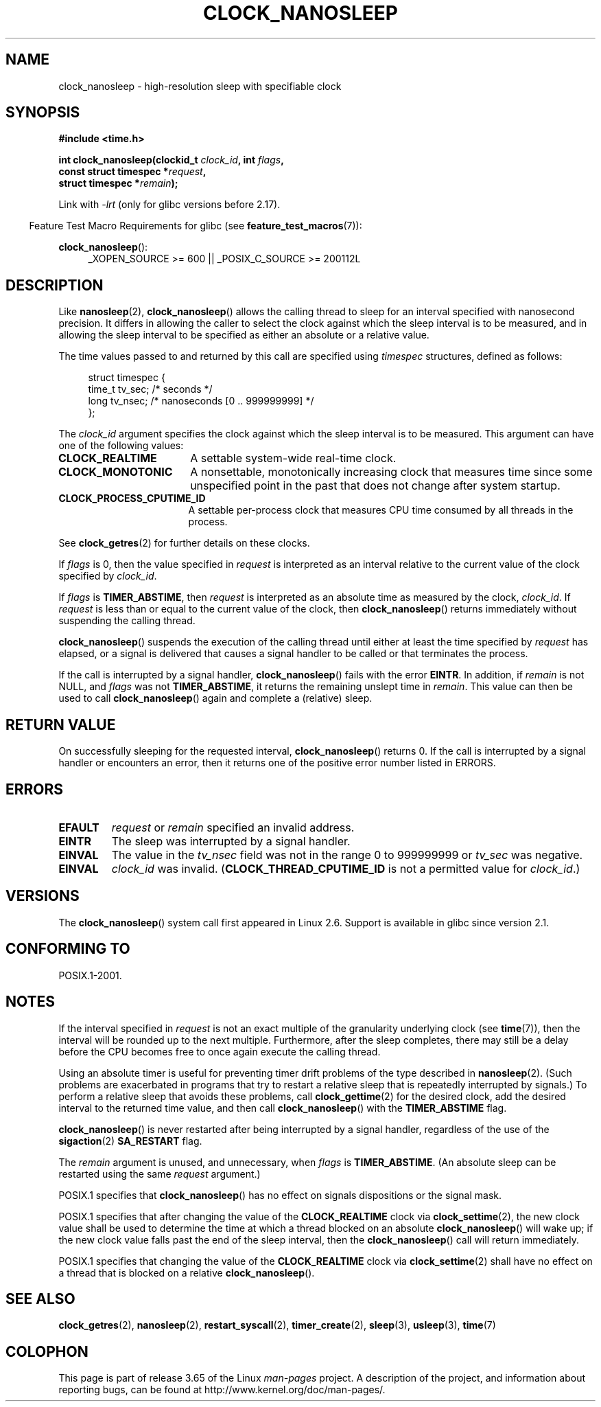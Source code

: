 .\" Copyright (c) 2008, Linux Foundation, written by Michael Kerrisk
.\" <mtk.manpages@gmail.com>
.\"
.\" %%%LICENSE_START(VERBATIM)
.\" Permission is granted to make and distribute verbatim copies of this
.\" manual provided the copyright notice and this permission notice are
.\" preserved on all copies.
.\"
.\" Permission is granted to copy and distribute modified versions of this
.\" manual under the conditions for verbatim copying, provided that the
.\" entire resulting derived work is distributed under the terms of a
.\" permission notice identical to this one.
.\"
.\" Since the Linux kernel and libraries are constantly changing, this
.\" manual page may be incorrect or out-of-date.  The author(s) assume no
.\" responsibility for errors or omissions, or for damages resulting from
.\" the use of the information contained herein.  The author(s) may not
.\" have taken the same level of care in the production of this manual,
.\" which is licensed free of charge, as they might when working
.\" professionally.
.\"
.\" Formatted or processed versions of this manual, if unaccompanied by
.\" the source, must acknowledge the copyright and authors of this work.
.\" %%%LICENSE_END
.\"
.TH CLOCK_NANOSLEEP 2 2013-07-30 "Linux" "Linux Programmer's Manual"
.SH NAME
clock_nanosleep \- high-resolution sleep with specifiable clock
.SH SYNOPSIS
.B #include <time.h>
.nf
.sp
.BI "int clock_nanosleep(clockid_t " clock_id ", int " flags ,
.BI "                    const struct timespec *" request ,
.BI "                    struct timespec *" remain );
.fi
.sp
Link with \fI\-lrt\fP (only for glibc versions before 2.17).
.sp
.ad l
.in -4n
Feature Test Macro Requirements for glibc (see
.BR feature_test_macros (7)):
.in
.sp
.BR clock_nanosleep ():
.RS 4
_XOPEN_SOURCE\ >=\ 600 || _POSIX_C_SOURCE\ >=\ 200112L
.RE
.ad
.SH DESCRIPTION
Like
.BR nanosleep (2),
.BR clock_nanosleep ()
allows the calling thread to sleep for an interval specified
with nanosecond precision.
It differs in allowing the caller to select the clock against
which the sleep interval is to be measured,
and in allowing the sleep interval to be specified as
either an absolute or a relative value.

The time values passed to and returned by this call are specified using
.I timespec
structures, defined as follows:
.sp
.in +4n
.nf
struct timespec {
    time_t tv_sec;        /* seconds */
    long   tv_nsec;       /* nanoseconds [0 .. 999999999] */
};
.fi
.in

The
.I clock_id
argument specifies the clock against which the sleep interval
is to be measured.
This argument can have one of the following values:
.TP 17
.BR CLOCK_REALTIME
A settable system-wide real-time clock.
.TP
.BR CLOCK_MONOTONIC
A nonsettable, monotonically increasing clock that measures time
since some unspecified point in the past that does not change after
system startup.
.\" On Linux this clock measures time since boot.
.TP
.BR CLOCK_PROCESS_CPUTIME_ID
A settable per-process clock that measures CPU time consumed
by all threads in the process.
.\" There is some trickery between glibc and the kernel
.\" to deal with the CLOCK_PROCESS_CPUTIME_ID case.
.PP
See
.BR clock_getres (2)
for further details on these clocks.

If
.I flags
is 0, then the value specified in
.I request
is interpreted as an interval relative to the current
value of the clock specified by
.IR clock_id .

If
.I flags
is
.BR TIMER_ABSTIME ,
then
.I request
is interpreted as an absolute time as measured by the clock,
.IR clock_id .
If
.I request
is less than or equal to the current value of the clock,
then
.BR clock_nanosleep ()
returns immediately without suspending the calling thread.

.BR clock_nanosleep ()
suspends the execution of the calling thread
until either at least the time specified by
.IR request
has elapsed,
or a signal is delivered that causes a signal handler to be called or
that terminates the process.

If the call is interrupted by a signal handler,
.BR clock_nanosleep ()
fails with the error
.BR EINTR .
In addition, if
.I remain
is not NULL, and
.I flags
was not
.BR TIMER_ABSTIME ,
it returns the remaining unslept time in
.IR remain .
This value can then be used to call
.BR clock_nanosleep ()
again and complete a (relative) sleep.
.SH RETURN VALUE
On successfully sleeping for the requested interval,
.BR clock_nanosleep ()
returns 0.
If the call is interrupted by a signal handler or encounters an error,
then it returns one of the positive error number listed in ERRORS.
.SH ERRORS
.TP
.B EFAULT
.I request
or
.I remain
specified an invalid address.
.TP
.B EINTR
The sleep was interrupted by a signal handler.
.TP
.B EINVAL
The value in the
.I tv_nsec
field was not in the range 0 to 999999999 or
.I tv_sec
was negative.
.TP
.B EINVAL
.I clock_id
was invalid.
.RB ( CLOCK_THREAD_CPUTIME_ID
is not a permitted value for
.IR clock_id .)
.SH VERSIONS
The
.BR clock_nanosleep ()
system call first appeared in Linux 2.6.
Support is available in glibc since version 2.1.
.SH CONFORMING TO
POSIX.1-2001.
.SH NOTES
If the interval specified in
.I request
is not an exact multiple of the granularity underlying clock (see
.BR time (7)),
then the interval will be rounded up to the next multiple.
Furthermore, after the sleep completes, there may still be a delay before
the CPU becomes free to once again execute the calling thread.

Using an absolute timer is useful for preventing
timer drift problems of the type described in
.BR nanosleep (2).
(Such problems are exacerbated in programs that try to restart
a relative sleep that is repeatedly interrupted by signals.)
To perform a relative sleep that avoids these problems, call
.BR clock_gettime (2)
for the desired clock,
add the desired interval to the returned time value,
and then call
.BR clock_nanosleep ()
with the
.B TIMER_ABSTIME
flag.

.BR clock_nanosleep ()
is never restarted after being interrupted by a signal handler,
regardless of the use of the
.BR sigaction (2)
.B SA_RESTART
flag.

The
.I remain
argument is unused, and unnecessary, when
.I flags
is
.BR TIMER_ABSTIME .
(An absolute sleep can be restarted using the same
.I request
argument.)

POSIX.1 specifies that
.BR clock_nanosleep ()
has no effect on signals dispositions or the signal mask.

POSIX.1 specifies that after changing the value of the
.B CLOCK_REALTIME
clock via
.BR clock_settime (2),
the new clock value shall be used to determine the time
at which a thread blocked on an absolute
.BR clock_nanosleep ()
will wake up;
if the new clock value falls past the end of the sleep interval, then the
.BR clock_nanosleep ()
call will return immediately.

POSIX.1 specifies that
changing the value of the
.B CLOCK_REALTIME
clock via
.BR clock_settime (2)
shall have no effect on a thread that is blocked on a relative
.BR clock_nanosleep ().
.SH SEE ALSO
.BR clock_getres (2),
.BR nanosleep (2),
.BR restart_syscall (2),
.BR timer_create (2),
.BR sleep (3),
.BR usleep (3),
.BR time (7)
.SH COLOPHON
This page is part of release 3.65 of the Linux
.I man-pages
project.
A description of the project,
and information about reporting bugs,
can be found at
\%http://www.kernel.org/doc/man\-pages/.

